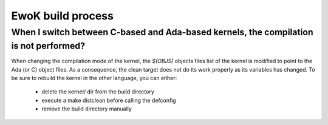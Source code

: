 .. _faq_build:

EwoK build process
==================

When I switch between C-based and Ada-based kernels, the compilation is not performed?
--------------------------------------------------------------------------------------

When changing the compilation mode of the kernel, the *$(OBJS)* objects files
list of the kernel is modified to point to the Ada (or C) object files. As a
consequence, the clean target does not do its work properly as its variables
has changed.
To be sure to rebuild the kernel in the other language, you can either:

   * delete the kernel/ dir from the build directory
   * execute a make distclean before calling the defconfig
   * remove the build directory manually
